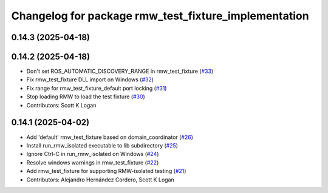 ^^^^^^^^^^^^^^^^^^^^^^^^^^^^^^^^^^^^^^^^^^^^^^^^^^^^^
Changelog for package rmw_test_fixture_implementation
^^^^^^^^^^^^^^^^^^^^^^^^^^^^^^^^^^^^^^^^^^^^^^^^^^^^^

0.14.3 (2025-04-18)
-------------------

0.14.2 (2025-04-18)
-------------------
* Don't set ROS_AUTOMATIC_DISCOVERY_RANGE in rmw_test_fixture (`#33 <https://github.com/ros2/ament_cmake_ros/issues/33>`_)
* Fix rmw_test_fixture DLL import on Windows (`#32 <https://github.com/ros2/ament_cmake_ros/issues/32>`_)
* Fix range for rmw_test_fixture_default port locking (`#31 <https://github.com/ros2/ament_cmake_ros/issues/31>`_)
* Stop loading RMW to load the test fixture (`#30 <https://github.com/ros2/ament_cmake_ros/issues/30>`_)
* Contributors: Scott K Logan

0.14.1 (2025-04-02)
-------------------
* Add 'default' rmw_test_fixture based on domain_coordinator (`#26 <https://github.com/ros2/ament_cmake_ros/issues/26>`_)
* Install run_rmw_isolated executable to lib subdirectory (`#25 <https://github.com/ros2/ament_cmake_ros/issues/25>`_)
* Ignore Ctrl-C in run_rmw_isolated on Windows (`#24 <https://github.com/ros2/ament_cmake_ros/issues/24>`_)
* Resolve windows warnings in rmw_test_fixture (`#22 <https://github.com/ros2/ament_cmake_ros/issues/22>`_)
* Add rmw_test_fixture for supporting RMW-isolated testing (`#21 <https://github.com/ros2/ament_cmake_ros/issues/21>`_)
* Contributors: Alejandro Hernández Cordero, Scott K Logan
